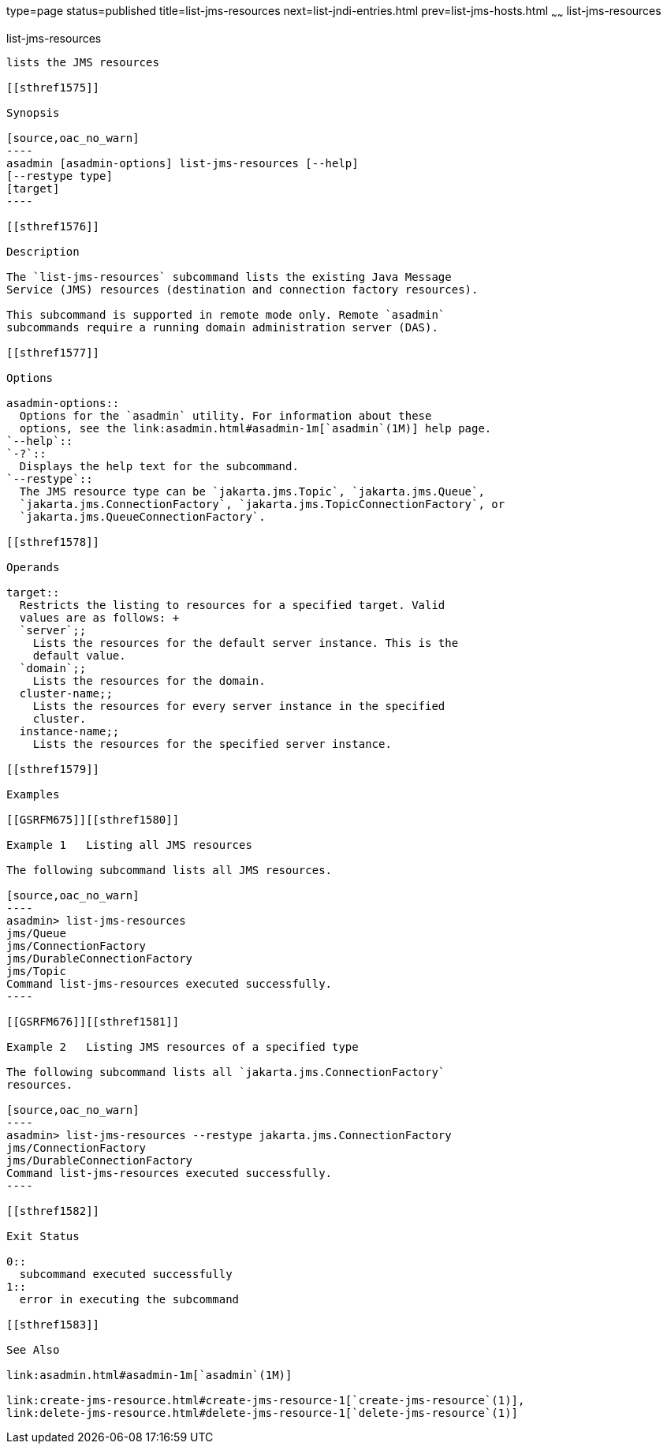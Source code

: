 type=page
status=published
title=list-jms-resources
next=list-jndi-entries.html
prev=list-jms-hosts.html
~~~~~~
list-jms-resources
==================

[[list-jms-resources-1]][[GSRFM00177]][[list-jms-resources]]

list-jms-resources
------------------

lists the JMS resources

[[sthref1575]]

Synopsis

[source,oac_no_warn]
----
asadmin [asadmin-options] list-jms-resources [--help]
[--restype type]
[target]
----

[[sthref1576]]

Description

The `list-jms-resources` subcommand lists the existing Java Message
Service (JMS) resources (destination and connection factory resources).

This subcommand is supported in remote mode only. Remote `asadmin`
subcommands require a running domain administration server (DAS).

[[sthref1577]]

Options

asadmin-options::
  Options for the `asadmin` utility. For information about these
  options, see the link:asadmin.html#asadmin-1m[`asadmin`(1M)] help page.
`--help`::
`-?`::
  Displays the help text for the subcommand.
`--restype`::
  The JMS resource type can be `jakarta.jms.Topic`, `jakarta.jms.Queue`,
  `jakarta.jms.ConnectionFactory`, `jakarta.jms.TopicConnectionFactory`, or
  `jakarta.jms.QueueConnectionFactory`.

[[sthref1578]]

Operands

target::
  Restricts the listing to resources for a specified target. Valid
  values are as follows: +
  `server`;;
    Lists the resources for the default server instance. This is the
    default value.
  `domain`;;
    Lists the resources for the domain.
  cluster-name;;
    Lists the resources for every server instance in the specified
    cluster.
  instance-name;;
    Lists the resources for the specified server instance.

[[sthref1579]]

Examples

[[GSRFM675]][[sthref1580]]

Example 1   Listing all JMS resources

The following subcommand lists all JMS resources.

[source,oac_no_warn]
----
asadmin> list-jms-resources
jms/Queue
jms/ConnectionFactory
jms/DurableConnectionFactory
jms/Topic
Command list-jms-resources executed successfully.
----

[[GSRFM676]][[sthref1581]]

Example 2   Listing JMS resources of a specified type

The following subcommand lists all `jakarta.jms.ConnectionFactory`
resources.

[source,oac_no_warn]
----
asadmin> list-jms-resources --restype jakarta.jms.ConnectionFactory
jms/ConnectionFactory
jms/DurableConnectionFactory
Command list-jms-resources executed successfully.
----

[[sthref1582]]

Exit Status

0::
  subcommand executed successfully
1::
  error in executing the subcommand

[[sthref1583]]

See Also

link:asadmin.html#asadmin-1m[`asadmin`(1M)]

link:create-jms-resource.html#create-jms-resource-1[`create-jms-resource`(1)],
link:delete-jms-resource.html#delete-jms-resource-1[`delete-jms-resource`(1)]


